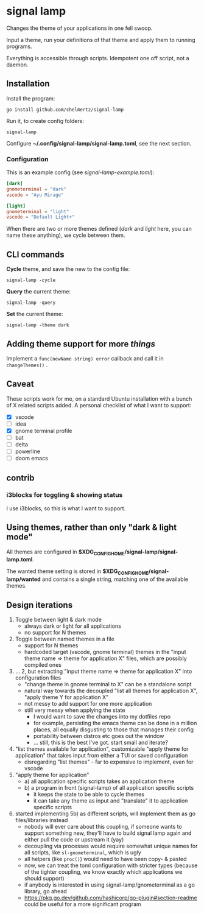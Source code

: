 * signal lamp

Changes the theme of your applications in one fell swoop.

Input a theme, run your definitions of that theme and apply them to running programs.

Everything is accessible through scripts. Idempotent one off script, not a daemon.

** Installation

Install the program:

#+begin_src shell
go install github.com/chelmertz/signal-lamp
#+end_src

Run it, to create config folders:
#+begin_src shell
signal-lamp
#+end_src

Configure *~/.config/signal-lamp/signal-lamp.toml*, see the next section.

*** Configuration

This is an example config (see /signal-lamp-example.toml/):

#+begin_src toml
[dark]
gnometerminal = "dark"
vscode = "Ayu Mirage"

[light]
gnometerminal = "light"
vscode = "Default Light+"
#+end_src

When there are two or more themes defined (/dark/ and /light/ here, you can name these anything), we cycle between them.


** CLI commands

*Cycle* theme, and save the new to the config file:
#+begin_src shell
signal-lamp -cycle
#+end_src

*Query* the current theme:
#+begin_src shell
signal-lamp -query
#+end_src

*Set* the current theme:
#+begin_src shell
signal-lamp -theme dark
#+end_src

** Adding theme support for more /things/

Implement a =func(newName string) error= callback and call it in =changeThemes()= .

** Caveat

These scripts work for me, on a standard Ubuntu installation with a bunch of X related scripts added.
A personal checklist of what I want to support:

- [X] vscode
- [ ] idea
- [X] gnome terminal profile
- [ ] bat
- [ ] delta
- [ ] powerline
- [ ] doom emacs

** contrib

*** i3blocks for toggling & showing status

I use i3blocks, so this is what I want to support.

** Using themes, rather than only "dark & light mode"

All themes are configured in *$XDG_CONFIG_HOME/signal-lamp/signal-lamp.toml*.

The wanted theme setting is stored in *$XDG_CONFIG_HOME/signal-lamp/wanted* and contains a single string, matching one of the available themes.

** Design iterations

1. Toggle between light & dark mode
   - always dark or light for all applications
   - no support for N themes
2. Toggle between named themes in a file
   - support for N themes
   - hardcoded target (vscode, gnome terminal) themes in the "input theme name => theme for application X" files, which are possibly compiled ones
3. ... 2, but extracting "input theme name => theme for application X" into configuration files
   - "change theme in gnome terminal to X" can be a standalone script
   - natural way towards the decoupled "list all themes for application X", "apply theme Y for application X"
   - not messy to add support for one more application
   - still very messy when applying the state
     - I would want to save the changes into my dotfiles repo
     - for example, persisting the emacs theme can be done in a million places, all equally disgusting to those that manages their config
     - portability between distros etc goes out the window
     - ... still, this is the best I've got. start small and iterate?
4. "list themes available for application", customizable "apply theme for application" that takes input from either a TUI or saved configuration
   - disregarding "list themes" - far to expensive to implement, even for vscode
5. "apply theme for application"
   - a) all application specific scripts takes an application theme
   - b) a program in front (signal-lamp) of all application specific scripts
     - it keeps the state to be able to cycle themes
     - it can take any theme as input and "translate" it to application specific scripts
6. started implementing 5b) as different scripts, will implement them as go files/libraries instead
   - nobody will ever care about this coupling, if someone wants to support something new, they'll have to build signal lamp again and either pull the code or upstream it (yay)
   - decoupling via processes would require somewhat unique names for all scripts, like =sl-gnometerminal=, which is ugly
   - all helpers (like =proc()=) would need to have been copy- & pasted
   - now, we can treat the toml configuration with stricter types (because of the tighter coupling, we know exactly which applications we should support)
   - if anybody is interested in using signal-lamp/gnometerminal as a go library, go ahead
   - https://pkg.go.dev/github.com/hashicorp/go-plugin#section-readme could be useful for a more significant program
